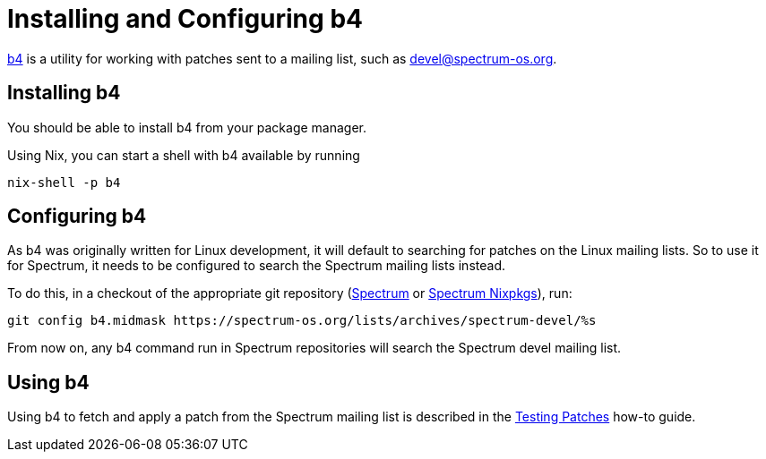 = Installing and Configuring b4
:page-parent: Tutorials

// SPDX-FileCopyrightText: 2022 Alyssa Ross <hi@alyssa.is>
// SPDX-License-Identifier: GFDL-1.3-no-invariants-or-later OR CC-BY-SA-4.0

https://git.kernel.org/pub/scm/utils/b4/b4.git/about/[b4] is a utility
for working with patches sent to a mailing list, such as
https://spectrum-os.org/participating.html#spectrum-devel[devel@spectrum-os.org].

== Installing b4

You should be able to install b4 from your package manager.

Using Nix, you can start a shell with b4 available by running

[listing]
[source,shell]
nix-shell -p b4

== Configuring b4

As b4 was originally written for Linux development, it will default to
searching for patches on the Linux mailing lists.  So to use it for
Spectrum, it needs to be configured to search the Spectrum mailing
lists instead.

To do this, in a checkout of the appropriate git repository
(https://spectrum-os.org/git/spectrum[Spectrum] or
https://spectrum-os.org/git/nixpkgs[Spectrum Nixpkgs]), run:

[listing]
[source,shell]
git config b4.midmask https://spectrum-os.org/lists/archives/spectrum-devel/%s

From now on, any b4 command run in Spectrum repositories will search
the Spectrum devel mailing list.

== Using b4

Using b4 to fetch and apply a patch from the Spectrum mailing list is
described in the xref:testing-patches.adoc[Testing Patches] how-to guide.
